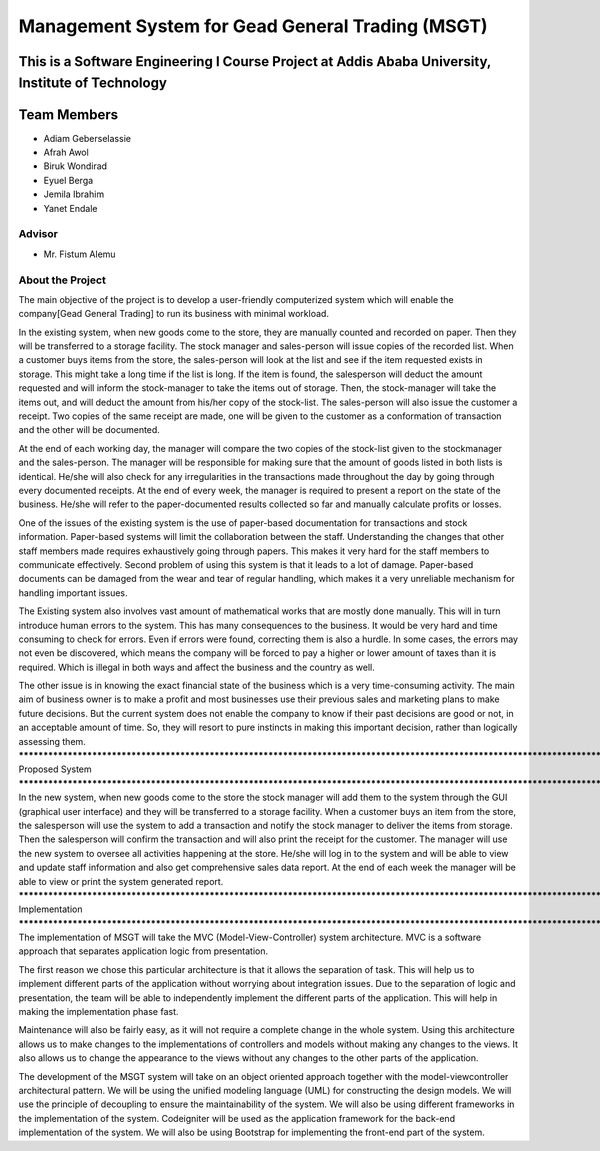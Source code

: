 #################################################
Management System for Gead General Trading (MSGT)
#################################################
This is a Software Engineering I Course Project at Addis Ababa University, Institute of Technology
*******************
Team Members
*******************
- Adiam Geberselassie
- Afrah Awol
- Biruk Wondirad
- Eyuel Berga
- Jemila Ibrahim
- Yanet Endale
*******************
Advisor
*******************
- Mr. Fistum Alemu
*****************************************************************************************************************************************************
About the Project
*****************************************************************************************************************************************************
The main objective of the project is to develop a user-friendly computerized system which will enable
the company[Gead General Trading] to run its business with minimal workload.

In the existing system, when new goods come to the store, they are manually counted and recorded on paper.
Then they will be transferred to a storage facility. The stock manager and sales-person will issue copies of the
recorded list. When a customer buys items from the store, the sales-person will look at the list and see if the
item requested exists in storage. This might take a long time if the list is long. If the item is found, the salesperson will deduct the amount requested and will inform the stock-manager to take the items out of storage.
Then, the stock-manager will take the items out, and will deduct the amount from his/her copy of the stock-list. The sales-person will also issue the customer a receipt. Two copies of the same receipt are made, one will
be given to the customer as a conformation of transaction and the other will be documented.

At the end of each working day, the manager will compare the two copies of the stock-list given to the stockmanager and the sales-person. The manager will be responsible for making sure that the amount of goods listed
in both lists is identical. He/she will also check for any irregularities in the transactions made throughout the
day by going through every documented receipts. At the end of every week, the manager is required to present
a report on the state of the business. He/she will refer to the paper-documented results collected so far and
manually calculate profits or losses.

One of the issues of the existing system is the use of paper-based documentation for transactions and stock
information. Paper-based systems will limit the collaboration between the staff. Understanding the changes
that other staff members made requires exhaustively going through papers. This makes it very hard for the staff
members to communicate effectively.
Second problem of using this system is that it leads to a lot of damage. Paper-based documents can be damaged
from the wear and tear of regular handling, which makes it a very unreliable mechanism for handling important
issues.

The Existing system also involves vast amount of mathematical works that are mostly done manually. This
will in turn introduce human errors to the system. This has many consequences to the business. It would be
very hard and time consuming to check for errors. Even if errors were found, correcting them is also a hurdle.
In some cases, the errors may not even be discovered, which means the company will be forced to pay a higher
or lower amount of taxes than it is required. Which is illegal in both ways and affect the business and the
country as well.

The other issue is in knowing the exact financial state of the business which is a very time-consuming activity.
The main aim of business owner is to make a profit and most businesses use their previous sales and marketing
plans to make future decisions. But the current system does not enable the company to know if their past
decisions are good or not, in an acceptable amount of time. So, they will resort to pure instincts in making this
important decision, rather than logically assessing them.
*****************************************************************************************************************************************************
Proposed System
*****************************************************************************************************************************************************
In the new system, when new goods come to the store the stock manager will add them to the system through
the GUI (graphical user interface) and they will be transferred to a storage facility. When a customer buys an
item from the store, the salesperson will use the system to add a transaction and notify the stock manager to
deliver the items from storage. Then the salesperson will confirm the transaction and will also print the receipt
for the customer.
The manager will use the new system to oversee all activities happening at the store. He/she will log in to the
system and will be able to view and update staff information and also get comprehensive sales data report. At
the end of each week the manager will be able to view or print the system generated report.
*****************************************************************************************************************************************************
Implementation
*****************************************************************************************************************************************************
The implementation of MSGT will take the MVC (Model-View-Controller) system architecture. MVC is a
software approach that separates application logic from presentation.

The first reason we chose this particular architecture is that it allows the separation of task. This will help us
to implement different parts of the application without worrying about integration issues. Due to the separation
of logic and presentation, the team will be able to independently implement the different parts of the
application. This will help in making the implementation phase fast.

Maintenance will also be fairly easy, as it will not require a complete change in the whole system. Using this
architecture allows us to make changes to the implementations of controllers and models without making any
changes to the views. It also allows us to change the appearance to the views without any changes to the other
parts of the application.

The development of the MSGT system will take on an object oriented approach together with the model-viewcontroller architectural pattern. We will be using the unified modeling language (UML) for constructing the
design models. We will use the principle of decoupling to ensure the maintainability of the system.
We will also be using different frameworks in the implementation of the system. Codeigniter will be used as
the application framework for the back-end implementation of the system. We will also be using Bootstrap for
implementing the front-end part of the system.
